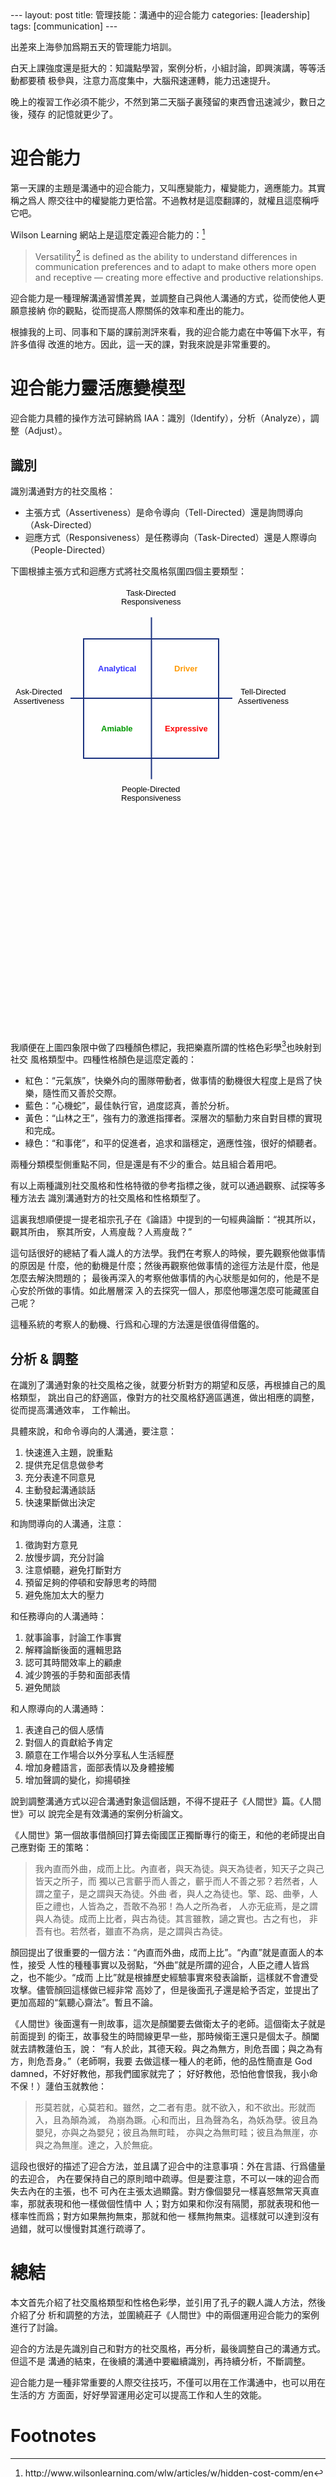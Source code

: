#+BEGIN_HTML
---
layout: post
title: 管理技能：溝通中的迎合能力
categories: [leadership]
tags: [communication]
---
#+END_HTML

出差來上海參加爲期五天的管理能力培訓。

白天上課強度還是挺大的：知識點學習，案例分析，小組討論，即興演講，等等活動都要積
极參與，注意力高度集中，大腦飛速運轉，能力迅速提升。

晚上的複習工作必須不能少，不然到第二天腦子裏殘留的東西會迅速減少，數日之後，殘存
的記憶就更少了。

* 迎合能力

第一天課的主題是溝通中的迎合能力，又叫應變能力，權變能力，適應能力。其實稱之爲人
際交往中的權變能力更恰當。不過教材是這麼翻譯的，就權且這麼稱呼它吧。

Wilson Learning 網站上是這麼定義迎合能力的：[fn:1]

#+BEGIN_QUOTE
Versatility[fn:2] is defined as the ability to understand differences in
communication preferences and to adapt to make others more open and receptive —
creating more effective and productive relationships.
#+END_QUOTE

迎合能力是一種理解溝通習慣差異，並調整自己與他人溝通的方式，從而使他人更願意接納
你的觀點，從而提高人際關係的效率和產出的能力。

根據我的上司、同事和下屬的課前測評來看，我的迎合能力處在中等偏下水平，有許多值得
改進的地方。因此，這一天的課，對我來說是非常重要的。

* 迎合能力靈活應變模型

迎合能力具體的操作方法可歸納爲 IAA：識別（Identify），分析（Analyze），調整（Adjust）。

** 識別

識別溝通對方的社交風格：

- 主張方式（Assertiveness）是命令導向（Tell-Directed）還是詢問導向（Ask-Directed）
- 迴應方式（Responsiveness）是任務導向（Task-Directed）還是人際導向
  （People-Directed）

下圖根據主張方式和迴應方式將社交風格氛圍四個主要類型：

#+BEGIN_HTML
<svg xmlns="http://www.w3.org/2000/svg" xmlns:p="http://www.evolus.vn/Namespace/Pencil" xmlns:pencil="http://www.evolus.vn/Namespace/Pencil" xmlns:html="http://www.w3.org/1999/xhtml" xmlns:xhtml="http://www.w3.org/1999/xhtml" xmlns:office="urn:oasis:names:tc:opendocument:xmlns:office:1.0" xmlns:style="urn:oasis:names:tc:opendocument:xmlns:style:1.0" xmlns:text="urn:oasis:names:tc:opendocument:xmlns:text:1.0" xmlns:table="urn:oasis:names:tc:opendocument:xmlns:table:1.0" xmlns:draw="urn:oasis:names:tc:opendocument:xmlns:drawing:1.0" xmlns:fo="urn:oasis:names:tc:opendocument:xmlns:xsl-fo-compatible:1.0" xmlns:xlink="http://www.w3.org/1999/xlink" xmlns:dc="http://purl.org/dc/elements/1.1/" xmlns:meta="urn:oasis:names:tc:opendocument:xmlns:meta:1.0" xmlns:number="urn:oasis:names:tc:opendocument:xmlns:datastyle:1.0" xmlns:svg="urn:oasis:names:tc:opendocument:xmlns:svg-compatible:1.0" xmlns:chart="urn:oasis:names:tc:opendocument:xmlns:chart:1.0" xmlns:dr3d="urn:oasis:names:tc:opendocument:xmlns:dr3d:1.0" xmlns:math="http://www.w3.org/1998/Math/MathML" xmlns:form="urn:oasis:names:tc:opendocument:xmlns:form:1.0" xmlns:script="urn:oasis:names:tc:opendocument:xmlns:script:1.0" xmlns:ooo="http://openoffice.org/2004/office" xmlns:ooow="http://openoffice.org/2004/writer" xmlns:oooc="http://openoffice.org/2004/calc" xmlns:dom="http://www.w3.org/2001/xml-events" xmlns:xforms="http://www.w3.org/2002/xforms" xmlns:xsd="http://www.w3.org/2001/XMLSchema" xmlns:xsi="http://www.w3.org/2001/XMLSchema-instance" xmlns:rpt="http://openoffice.org/2005/report" xmlns:of="urn:oasis:names:tc:opendocument:xmlns:of:1.2" xmlns:rdfa="http://docs.oasis-open.org/opendocument/meta/rdfa#" xmlns:field="urn:openoffice:names:experimental:ooo-ms-interop:xmlns:field:1.0" xmlns:regexp="http://exslt.org/regular-expressions" xmlns:em="http://exslt.org/math" xmlns:sodipodi="http://sodipodi.sourceforge.net/DTD/sodipodi-0.dtd" xmlns:inkscape="http://www.inkscape.org/namespaces/inkscape" width="744.09448819" height="1052.3622047" id="exportedSVG" version="1.1" pencil:version="1.2.2" sodipodi:docname="SocialStyle"><g inkscape:label="Untitled Page" inkscape:groupmode="layer" id="layer_untitled_page"><g><rect x="0" y="0" width="452" height="452" fill="none"/><g p:type="Shape" p:def="Evolus.Common:RoundedRectV2" id="5f0897519e454f37829955a548307bc3" transform="matrix(1,0,0,1,116,84)"><p:metadata><p:property name="box">218,193</p:property><p:property name="withBlur">false</p:property><p:property name="radius">0,0</p:property><p:property name="textPadding">0,24.125</p:property><p:property name="fillColor">#FFFFFFFF</p:property><p:property name="strokeColor">#1B3280FF</p:property><p:property name="strokeStyle">2|</p:property><p:property name="textContent">
                </p:property><p:property name="textFont">"Liberation Sans",Arial,sans-serif|normal|normal|13px|none</p:property><p:property name="textColor">#000000FF</p:property><p:property name="textAlign">1,1</p:property></p:metadata>

            <defs>
                <rect width="216" height="191" rx="0" ry="0" x="0" y="0" style="stroke-width: 2; fill: rgb(255, 255, 255); fill-opacity: 1; stroke: rgb(27, 50, 128); stroke-opacity: 1;" p:name="rrRect" id="ae18591b3d40442baf4d30b7f5178759" transform="translate(1,1)"/>
                <filter height="1.2558399" y="-0.12792" width="1.06396" x="-0.03198" p:name="shadingFilter" id="0fb6e38d22d44d9f9afde3661058206a">
                    <feGaussianBlur stdDeviation="1" in="SourceAlpha"/>
                </filter>
                <clipPath p:name="textClipPath" id="8d78d1a11bbb4454a8fe36d4bcf020f1">
                    <rect p:name="textClipPathRect" id="85d056c077854977b57b5f15b5cc46df" x="24.125" y="24.125" width="169.75" height="144.75"/>
                </clipPath>
            </defs>
            <use xlink:href="#ae18591b3d40442baf4d30b7f5178759" transform="translate(2, 2)" p:filter="url(#0fb6e38d22d44d9f9afde3661058206a)" style="opacity: 0.5; visibility: hidden; display: none;" p:heavy="true" p:name="bgCopy" id="798a8df070a84883bd1e4d34ff087596"/>
            <use xlink:href="#ae18591b3d40442baf4d30b7f5178759"/>
            <g clip-path="url(#8d78d1a11bbb4454a8fe36d4bcf020f1)" p:name="text" id="23efe3c5725c454cbcd481e82a6a9b1a" dominant-baseline="auto" style="font-family: &quot;Liberation Sans&quot;, Arial, sans-serif; font-size: 13px; font-weight: normal; font-style: normal; text-decoration: none; fill: rgb(0, 0, 0); fill-opacity: 1; color: rgb(0, 0, 0); opacity: 1;"><g transform="translate(0,60)"><text/></g></g>
        </g><g p:type="Shape" p:def="Evolus.Common:Line" id="825fff62f3f64346bc90a9c2e36949a4" transform="matrix(1,0,0,1,96,175)"><p:metadata><p:property name="box">259,10</p:property><p:property name="strokeColor">#1B3280FF</p:property><p:property name="strokeStyle">2|</p:property></p:metadata>
            <rect style="fill: #000000; fill-opacity: 0; stroke: none;" x="0" y="0" p:name="bgRect" id="cf408740b87c493fb0e2a5404f5cabee" width="259" height="10"/>
            <path style="fill: none; stroke: rgb(27, 50, 128); stroke-width: 2; stroke-opacity: 1;" d="M 0 5 L 259 5" p:name="line1" id="061d2ff0969348f78998fd82f5741840" transform="translate(0,0)"/>
        </g><g p:type="Shape" p:def="Evolus.Common:Line" id="04dea28ccfe14c5e9a4ae8fbf992f74d" transform="matrix(6.123233601181349e-17,1,-1,6.123233601181349e-17,230.5,50.5)"><p:metadata><p:property name="box">259,10</p:property><p:property name="strokeColor">#1B3280FF</p:property><p:property name="strokeStyle">2|</p:property></p:metadata>
            <rect style="fill: #000000; fill-opacity: 0; stroke: none;" x="0" y="0" p:name="bgRect" id="4c025fcf7be44c40969b37b45a8a3c20" width="259" height="10"/>
            <path style="fill: none; stroke: rgb(27, 50, 128); stroke-width: 2; stroke-opacity: 1;" d="M 0 5 L 259 5" p:name="line1" id="5c5b638029e141cdb6db5f5569988a38" transform="translate(0,0)"/>
        </g><g p:type="Shape" p:def="Evolus.Common:RichTextBoxV2" id="153fcf91c7dd4f3584cfb8dbf6aa3e17" transform="matrix(1,0,0,1,177,5)"><p:metadata><p:property name="width">200,0</p:property><p:property name="fixedWidth">false</p:property><p:property name="textContent">&lt;div xmlns="http://www.w3.org/1999/xhtml" style="text-align: center;"&gt;&lt;span style="line-height: 1.1;"&gt;Task-Directed&lt;/span&gt;&lt;/div&gt;&lt;div xmlns="http://www.w3.org/1999/xhtml" style="text-align: center;"&gt;&lt;span style="line-height: 1.1;"&gt;Responsiveness&lt;/span&gt;&lt;/div&gt;</p:property><p:property name="textFont">"Liberation Sans",Arial,sans-serif|normal|normal|13px|none</p:property><p:property name="textColor">#000000FF</p:property><p:property name="customStyle">
                </p:property></p:metadata>

            <foreignObject x="0" y="0" width="96" height="36" p:name="htmlObject" id="600fd0ba1d4d427890ef3e095c286908" style="color: rgb(0, 0, 0); opacity: 1; font-family: &quot;Liberation Sans&quot;, Arial, sans-serif; font-size: 13px; font-weight: normal; font-style: normal; text-decoration: none;">
                <div xmlns="http://www.w3.org/1999/xhtml" p:name="textDiv" id="9d9ccbc93e1a4fa78968bab0d063dadb" style="display: inline-block; white-space: nowrap; text-decoration: none;"><div><div style="text-align: center;"><span style="line-height: 1.1;">Task-Directed</span></div><div style="text-align: center;"><span style="line-height: 1.1;">Responsiveness</span></div></div></div>
            </foreignObject>
        </g><g p:type="Shape" p:def="Evolus.Common:RichTextBoxV2" id="5a954b0bc1e44dc1a0b6391d0180c491" transform="matrix(1,0,0,1,177,319)"><p:metadata><p:property name="width">200,0</p:property><p:property name="fixedWidth">false</p:property><p:property name="textContent">&lt;div xmlns="http://www.w3.org/1999/xhtml" style="text-align: center;"&gt;&lt;span style="line-height: 1.1;"&gt;People-Directed&lt;/span&gt;&lt;/div&gt;&lt;div xmlns="http://www.w3.org/1999/xhtml" style="text-align: center;"&gt;&lt;span style="line-height: 1.1;"&gt;Responsiveness&lt;/span&gt;&lt;/div&gt;</p:property><p:property name="textFont">"Liberation Sans",Arial,sans-serif|normal|normal|13px|none</p:property><p:property name="textColor">#000000FF</p:property><p:property name="customStyle">
                </p:property></p:metadata>

            <foreignObject x="0" y="0" width="96" height="36" p:name="htmlObject" id="d5730e23b6414387af11c558d48b946c" style="color: rgb(0, 0, 0); opacity: 1; font-family: &quot;Liberation Sans&quot;, Arial, sans-serif; font-size: 13px; font-weight: normal; font-style: normal; text-decoration: none;">
                <div xmlns="http://www.w3.org/1999/xhtml" p:name="textDiv" id="2baec96934fd425298460c7d0e29dc20" style="display: inline-block; white-space: nowrap; text-decoration: none;"><div><div style="text-align: center;"><span style="line-height: 1.1;">People-Directed</span></div><div style="text-align: center;"><span style="line-height: 1.1;">Responsiveness</span></div></div></div>
            </foreignObject>
        </g><g p:type="Shape" p:def="Evolus.Common:RichTextBoxV2" id="19dcd8f4b8014c4ab67b9d572d45a95c" transform="matrix(1,0,0,1,364,162)"><p:metadata><p:property name="width">200,0</p:property><p:property name="fixedWidth">false</p:property><p:property name="textContent">&lt;div xmlns="http://www.w3.org/1999/xhtml" style="text-align: center;"&gt;Tell-Directed&lt;br /&gt;Assertiveness&lt;/div&gt;</p:property><p:property name="textFont">"Liberation Sans",Arial,sans-serif|normal|normal|13px|none</p:property><p:property name="textColor">#000000FF</p:property><p:property name="customStyle">
                </p:property></p:metadata>

            <foreignObject x="0" y="0" width="83" height="36" p:name="htmlObject" id="04a50dadf0d24f16bade71fef807c1a6" style="color: rgb(0, 0, 0); opacity: 1; font-family: &quot;Liberation Sans&quot;, Arial, sans-serif; font-size: 13px; font-weight: normal; font-style: normal; text-decoration: none;">
                <div xmlns="http://www.w3.org/1999/xhtml" p:name="textDiv" id="bb911aff364c4fbba4258e24944413c8" style="display: inline-block; white-space: nowrap; text-decoration: none;"><div><div style="text-align: center;">Tell-Directed<br />Assertiveness</div></div></div>
            </foreignObject>
        </g><g p:type="Shape" p:def="Evolus.Common:RichTextBoxV2" id="126164fff11f4e18949f525a91623590" transform="matrix(1,0,0,1,5,162)"><p:metadata><p:property name="width">200,0</p:property><p:property name="fixedWidth">false</p:property><p:property name="textContent">&lt;div xmlns="http://www.w3.org/1999/xhtml" style="text-align: center;"&gt;Ask-Directed&lt;br /&gt;Assertiveness&lt;/div&gt;</p:property><p:property name="textFont">"Liberation Sans",Arial,sans-serif|normal|normal|13px|none</p:property><p:property name="textColor">#000000FF</p:property><p:property name="customStyle">
                </p:property></p:metadata>

            <foreignObject x="0" y="0" width="83" height="36" p:name="htmlObject" id="7bce78fd487843fb94298f2959be9617" style="color: rgb(0, 0, 0); opacity: 1; font-family: &quot;Liberation Sans&quot;, Arial, sans-serif; font-size: 13px; font-weight: normal; font-style: normal; text-decoration: none;">
                <div xmlns="http://www.w3.org/1999/xhtml" p:name="textDiv" id="26a3a937acfa42dbbc0866bb75979bc5" style="display: inline-block; white-space: nowrap; text-decoration: none;"><div><div style="text-align: center;">Ask-Directed<br />Assertiveness</div></div></div>
            </foreignObject>
        </g><g p:type="Shape" p:def="Evolus.Common:RichTextBoxV2" id="fa9160782b5941d3a24cf6a45df49b01" transform="matrix(1,0,0,1,262,125)"><p:metadata><p:property name="width">200,0</p:property><p:property name="fixedWidth">false</p:property><p:property name="textContent">&lt;div xmlns="http://www.w3.org/1999/xhtml" style="text-align: center;"&gt;&lt;span style="font-weight: bold;"&gt;Driver&lt;/span&gt;&lt;/div&gt;</p:property><p:property name="textFont">"Liberation Sans",Arial,sans-serif|normal|normal|13px|none</p:property><p:property name="textColor">#FF9900FF</p:property><p:property name="customStyle">
                </p:property></p:metadata>

            <foreignObject x="0" y="0" width="37" height="18" p:name="htmlObject" id="488154346eb243ab8138cbe512458686" style="color: rgb(255, 153, 0); opacity: 1; font-family: &quot;Liberation Sans&quot;, Arial, sans-serif; font-size: 13px; font-weight: normal; font-style: normal; text-decoration: none;">
                <div xmlns="http://www.w3.org/1999/xhtml" p:name="textDiv" id="623912a7b71f4e84926f99c67d1cbaa5" style="display: inline-block; white-space: nowrap; text-decoration: none;"><div><div style="text-align: center;"><span style="font-weight: bold;">Driver</span></div></div></div>
            </foreignObject>
        </g><g p:type="Shape" p:def="Evolus.Common:RichTextBoxV2" id="2b7382ff22a0475e99bfde593a832153" transform="matrix(1,0,0,1,247,221)"><p:metadata><p:property name="width">200,0</p:property><p:property name="fixedWidth">false</p:property><p:property name="textContent">&lt;div xmlns="http://www.w3.org/1999/xhtml" style="text-align: center;"&gt;&lt;span style="font-weight: bold;"&gt;Expressive&lt;/span&gt;&lt;/div&gt;</p:property><p:property name="textFont">"Liberation Sans",Arial,sans-serif|normal|normal|13px|none</p:property><p:property name="textColor">#FF0000FF</p:property><p:property name="customStyle">
                </p:property></p:metadata>

            <foreignObject x="0" y="0" width="68" height="18" p:name="htmlObject" id="c93947b0133a4c268b932e33116131aa" style="color: rgb(255, 0, 0); opacity: 1; font-family: &quot;Liberation Sans&quot;, Arial, sans-serif; font-size: 13px; font-weight: normal; font-style: normal; text-decoration: none;">
                <div xmlns="http://www.w3.org/1999/xhtml" p:name="textDiv" id="ab5a8bd7efc247cc8791efa0aa825a5f" style="display: inline-block; white-space: nowrap; text-decoration: none;"><div><div style="text-align: center;"><span style="font-weight: bold;">Expressive</span></div></div></div>
            </foreignObject>
        </g><g p:type="Shape" p:def="Evolus.Common:RichTextBoxV2" id="6dd07ec08e2f430f8d680fbbf2796a70" transform="matrix(1,0,0,1,145,221)"><p:metadata><p:property name="width">200,0</p:property><p:property name="fixedWidth">false</p:property><p:property name="textContent">&lt;div xmlns="http://www.w3.org/1999/xhtml" style="text-align: center;"&gt;Amiable&lt;/div&gt;</p:property><p:property name="textFont">Arial|bold|normal|13px|none</p:property><p:property name="textColor">#009900FF</p:property><p:property name="customStyle">
                </p:property></p:metadata>

            <foreignObject x="0" y="0" width="51" height="18" p:name="htmlObject" id="ab320d94b2d44b54b782fff4f61a7ddf" style="color: rgb(0, 153, 0); opacity: 1; font-family: Arial; font-size: 13px; font-weight: bold; font-style: normal; text-decoration: none;">
                <div xmlns="http://www.w3.org/1999/xhtml" p:name="textDiv" id="e4499ec4fa3e4d0d96434ad8fbe9f275" style="display: inline-block; white-space: nowrap; text-decoration: none;"><div><div style="text-align: center;">Amiable</div></div></div>
            </foreignObject>
        </g><g p:type="Shape" p:def="Evolus.Common:RichTextBoxV2" id="5be6a1cd483f41af938e726b5fbf4025" transform="matrix(1,0,0,1,140,125)"><p:metadata><p:property name="width">200,0</p:property><p:property name="fixedWidth">false</p:property><p:property name="textContent">&lt;div xmlns="http://www.w3.org/1999/xhtml" style="text-align: center;"&gt;Analytical&lt;/div&gt;</p:property><p:property name="textFont">Arial|bold|normal|13px|none</p:property><p:property name="textColor">#3333FFFF</p:property><p:property name="customStyle">
                </p:property></p:metadata>

            <foreignObject x="0" y="0" width="61" height="18" p:name="htmlObject" id="07d8ffe4651a4084932381c05b563d1d" style="color: rgb(51, 51, 255); opacity: 1; font-family: Arial; font-size: 13px; font-weight: bold; font-style: normal; text-decoration: none;">
                <div xmlns="http://www.w3.org/1999/xhtml" p:name="textDiv" id="48fbbaafce964d79ae262761d734ff2f" style="display: inline-block; white-space: nowrap; text-decoration: none;"><div><div style="text-align: center;">Analytical</div></div></div>
            </foreignObject>
        </g></g></g></svg>
#+END_HTML

我順便在上圖四象限中做了四種顏色標記，我把樂嘉所謂的性格色彩學[fn:3]也映射到社交
風格類型中。四種性格顏色是這麼定義的：
- 紅色：“元氣族”，快樂外向的團隊帶動者，做事情的動機很大程度上是爲了快樂，隨性而又善於交際。
- 藍色：“心機蛇”，最佳執行官，過度認真，善於分析。
- 黃色：“山林之王”，強有力的激進指揮者。深層次的驅動力來自對目標的實現和完成。
- 綠色：“和事佬”，和平的促進者，追求和諧穩定，適應性強，很好的傾聽者。

兩種分類模型側重點不同，但是還是有不少的重合。姑且組合着用吧。

有以上兩種識別社交風格和性格特徵的參考指標之後，就可以通過觀察、試探等多種方法去
識別溝通對方的社交風格和性格類型了。

這裏我想順便提一提老祖宗孔子在《論語》中提到的一句經典論斷：“視其所以，觀其所由，
察其所安，人焉廋哉？人焉廋哉？”

這句話很好的總結了看人識人的方法學。我們在考察人的時候，要先觀察他做事情的原因是
什麼，他的動機是什麼；然後再觀察他做事情的途徑方法是什麼，他是怎麼去解決問題的；
最後再深入的考察他做事情的內心狀態是如何的，他是不是心安於所做的事情。如此層層深
入的去探究一個人，那麼他哪還怎麼可能藏匿自己呢？

這種系統的考察人的動機、行爲和心理的方法還是很值得借鑑的。

** 分析 & 調整

在識別了溝通對象的社交風格之後，就要分析對方的期望和反感，再根據自己的風格類型，
跳出自己的舒適區，像對方的社交風格舒適區邁進，做出相應的調整，從而提高溝通效率，
工作輸出。

具體來說，和命令導向的人溝通，要注意：

1. 快速進入主題，說重點
2. 提供充足信息做參考
3. 充分表達不同意見
4. 主動發起溝通談話
5. 快速果斷做出決定

和詢問導向的人溝通，注意：
1. 徵詢對方意見
2. 放慢步調，充分討論
3. 注意傾聽，避免打斷對方
4. 預留足夠的停頓和安靜思考的時間
5. 避免施加太大的壓力

和任務導向的人溝通時：
1. 就事論事，討論工作事實
2. 解釋論斷後面的邏輯思路
3. 認可其時間效率上的顧慮
4. 減少誇張的手勢和面部表情
5. 避免閒談

和人際導向的人溝通時：
1. 表達自己的個人感情
2. 對個人的貢獻給予肯定
3. 願意在工作場合以外分享私人生活經歷
4. 增加身體語言，面部表情以及身體接觸
5. 增加聲調的變化，抑揚頓挫

說到調整溝通方式以迎合溝通對象這個話題，不得不提莊子《人間世》篇。《人間世》可以
說完全是有效溝通的案例分析論文。

《人間世》第一個故事借顏回打算去衛國匡正獨斷專行的衛王，和他的老師提出自己應對衛
王的策略：

#+BEGIN_QUOTE
我內直而外曲，成而上比。內直者，與天為徒。與天為徒者，知天子之與己皆天之所子，而
獨以己言蘄乎而人善之，蘄乎而人不善之邪？若然者，人謂之童子，是之謂與天為徒。外曲
者，與人之為徒也。擎、跽、曲拳，人臣之禮也，人皆為之，吾敢不為邪！為人之所為者，
人亦无疵焉，是之謂與人為徒。成而上比者，與古為徒。其言雖教，讁之實也。古之有也，
非吾有也。若然者，雖直不為病，是之謂與古為徒。
#+END_QUOTE

顏回提出了很重要的一個方法：“內直而外曲，成而上比”。“內直”就是直面人的本性，接受
人性的種種事實以及弱點，“外曲”就是所謂的迎合，人臣之禮人皆爲之，也不能少。“成而
上比”就是根據歷史經驗事實來發表論斷，這樣就不會遭受攻擊。儘管顏回這樣做已經非常
高妙了，但是後面孔子還是給予否定，並提出了更加高超的“氣聽心齋法”。暫且不論。

《人間世》後面還有一則故事，這次是顏闔要去做衛太子的老師。這個衛太子就是前面提到
的衛王，故事發生的時間線更早一些，那時候衛王還只是個太子。顏闔就去請教蘧伯玉，說：
“有人於此，其德天殺。與之為無方，則危吾國；與之為有方，則危吾身。”（老師啊，我要
去做這樣一種人的老師，他的品性簡直是 God damned，不好好教他，那我們國家就完了；
好好教他，恐怕他會恨我，我小命不保！）蘧伯玉就教他：

#+BEGIN_QUOTE
形莫若就，心莫若和。雖然，之二者有患。就不欲入，和不欲出。形就而入，且為顛為滅，
為崩為蹶。心和而出，且為聲為名，為妖為孽。彼且為嬰兒，亦與之為嬰兒；彼且為無町畦，
亦與之為無町畦；彼且為無崖，亦與之為無崖。達之，入於無疵。
#+END_QUOTE

這段也很好的描述了迎合方法，並且講了迎合中的注意事項：外在言語、行爲儘量的去迎合，
內在要保持自己的原則暗中疏導。但是要注意，不可以一味的迎合而失去內在的主張，也不
可內在主張太過顯露。對方像個嬰兒一樣喜怒無常天真直率，那就表現和他一樣做個性情中
人；對方如果和你沒有隔閡，那就表現和他一樣率性而爲；對方如果無拘無束，那就和他一
樣無拘無束。這樣就可以達到沒有過錯，就可以慢慢對其進行疏導了。

* 總結

本文首先介紹了社交風格類型和性格色彩學，並引用了孔子的觀人識人方法，然後介紹了分
析和調整的方法，並圍繞莊子《人間世》中的兩個運用迎合能力的案例進行了討論。

迎合的方法是先識別自己和對方的社交風格，再分析，最後調整自己的溝通方式。但這不是
溝通的結束，在後續的溝通中要繼續識別，再持續分析，不斷調整。

迎合能力是一種非常重要的人際交往技巧，不僅可以用在工作溝通中，也可以用在生活的方
方面面，好好學習運用必定可以提高工作和人生的效能。

* Footnotes

[fn:1] http://www.wilsonlearning.com/wlw/articles/w/hidden-cost-comm/en

[fn:2] 關於 versatile，請詳見上月的文章 July 9, 2016 » 单词本：英语单词versatile
http://kimi.im/2016-07-09-english-versatile

[fn:3] http://baike.baidu.com/view/3438641.htm
